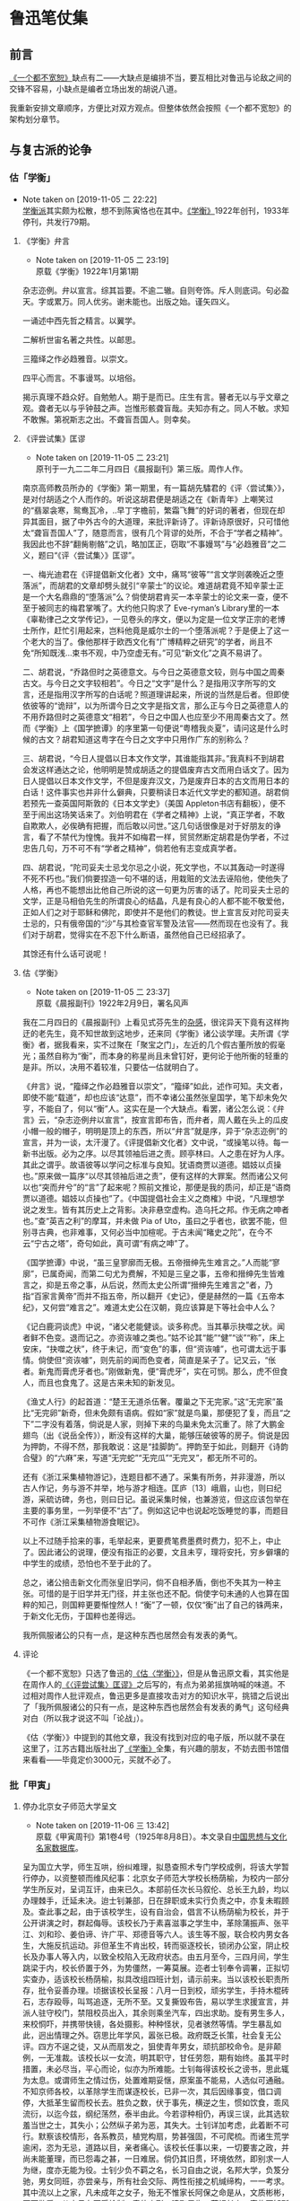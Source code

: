 * 鲁迅笔仗集

** 前言
  :PROPERTIES:
  :CUSTOME_ID: intro
  :END:

[[https://book.douban.com/subject/1797710/][《一个都不宽恕》]]缺点有二——大缺点是编排不当，要互相比对鲁迅与论敌之间的交锋不容易，小缺点是编者立场出发的胡说八道。

我重新安排文章顺序，方便比对双方观点。但整体依然会按照《一个都不宽恕》的架构划分章节。

** 与复古派的论争 
   :PROPERTIES:
   :CUSTOM_ID: chap1
   :END:

*** 估「学衡」
    :PROPERTIES:
    :CUSTOM_ID: chap1sec1
    :END:
    - Note taken on [2019-11-05 二 22:22] \\
      [[https://zh.wikipedia.org/wiki/%25E5%25AD%25B8%25E8%25A1%25A1%25E6%25B4%25BE][学衡派]]其实颇为松散，想不到陈寅恪也在其中。[[https://zh.wikipedia.org/wiki/%25E5%25AD%25B8%25E8%25A1%25A1][《学衡》]]1922年创刊，1933年停刊，共发行79期。

**** 《学衡》弁言
     :PROPERTIES:
     :CUSTOME_ID: chap1sec1art1
     :END:

     - Note taken on [2019-11-05 二 23:19] \\
       原载《学衡》1922年1月第1期

杂志迩例。弁以宣言。综其旨要。不逾二辙。自则夸饰。斥人则底词。句必盈天。字或累万。同人优劣。谢未能也。出版之始。谨矢四义。

一诵述中西先哲之精言。以翼学。

二解析世宙名著之共性。以邮思。

三籀绎之作必趋雅音。以崇文。

四平心而言。不事谩骂。以培俗。

揭示真理不趋众好。自勉勉人。期于是而已。庄生有言。瞽者无以与乎文章之观。聋者无以与乎钟鼓之声。岂惟形骸聋盲哉。夫知亦有之。同人不敏。求知不敢懈。第祝斯志之出。不聋盲吾国人。则幸矣。

**** 《评尝试集》匡谬
     :PROPERTIES:
     :CUSTOM_ID: chap1sec1art2
     :END:

     - Note taken on [2019-11-05 二 23:21] \\
       原刊于一九二二年二月四日《晨报副刊》第三版。周作人作。
南京高师教员所办的《学衡》第一期里，有一篇胡先驌君的《评〈尝试集〉》，是对付胡适之个人而作的。听说这胡君便是胡适之在《新青年》上嘲笑过的“翡翠衾寒，鸳鸯瓦冷，..早丁字檐前，繁霜飞舞”的好词的著者，但现在却异其面目，据了中外古今的大道理，来批评新诗了。评新诗原很好，只可惜他太“聋盲吾国人”了，随意而言，很有几个背谬的处所，不合于“学者之精神”。我因此也不辞“翻胔剔骼”之讥，略加匡正，窃取“不事嫚骂”与“必趋雅音”之二义，题曰“《评〈尝试集〉》匡谬”。

一、梅光迪君在《评提倡新文化者》文中，痛骂“彼等”“言文学则袭晚近之堕落派”，而胡君的文章却劈头就引“辛蒙士”的议论。难道胡君竟不知辛蒙士正是一个大名鼎鼎的“堕落派”么？倘使胡君肯买一本辛蒙士的论文来一查，便不至于被同志的梅君掌嘴了。大约他只购求了 Eve-ryman’s Library里的一本《辜勒律己之文学传记》，一见卷头的序文，便以为定是一位文学正宗的老博士所作，赶忙引用起来，岂料他竟是威尔士的一个堕落派呢？于是便上了这一个老大的当了。像他那样于欧西文化有“广博精粹之研究”的学者，尚且不免“所知既浅…束书不观，中乃空虚无有。”可见“新文化”之真不易讲了。

二、胡君说，“乔路但时之英德意文。与今日之英德意文较，则与中国之周秦古文。与今日之文字较相若”。今日之“文字”是什么？是指用汉字所写的文言，还是指用汉字所写的白话呢？照道理讲起来，所说的当然是后者。但即使依彼等的“诡辩”，以为所谓今日之文字是指文言，那么正与今日之英德意人的不用乔路但时之英德意文“相若”，今日之中国人也应至少不用周秦古文了。然而《学衡》上《国学摭谭》的序里第一句便说“粤稽我炎夏”，请问这是什么时候的古文？胡君知道这粤字在今日之文字中只用作广东的别称么？

三、胡君说，“今日人提倡以日本文作文学，其谁能指其非。”我真料不到胡君会发这样通达之论，他明明是赞成胡适之的提倡废弃古文而用白话文了。因为日人提倡以日本文作文学，不但是废弃汉文，乃是废弃日本的古文而用日本的白话！这件事实也并非什么僻典，只要稍读日本近代文学史的都知道。胡君倘若预先一查英国阿斯敦的《日本文学史》（美国 Appleton书店有翻板），便不至于闹出这场笑话来了。刘伯明君在《学者之精神》上说，“真正学者，不敢自欺欺人，必俟确有把握，而后敢以问世。”这几句话很像是对于好朋友的诤言，看了不禁代为惶愧。我并不如梅君一样，贸贸然断定胡君是伪学者，不过忠告几句，万不可不有“学者之精神”，倘若他有志变成真学者。

四、胡君说，“陀司妥夫士忌戈尔忌之小说，死文学也，不以其轰动一时遂得不死不朽也。”我们倘要捏造一句不堪的话，用栽赃的文法去诬陷他，使他失了人格，再也不能想出比他自己所说的这一句更为厉害的话了。陀司妥夫士忌的文学，正是马相伯先生的所谓良心的结晶，凡是有良心的人都不能不敬爱他，正如人们之对于耶稣和佛陀，即使并不是他们的教徒。世上宣言反对陀司妥夫士忌的，只有俄帝国的“沙”与其检查官军警及法官——然而现在也没有了。我们对于胡君，觉得实在不忍下什么断语，虽然他自己已经招承了。

其馀还有什么话可说呢！

**** 估《学衡》
     :PROPERTIES:
     :CUSTOM_ID: chap1sec1art3
     :END:

     - Note taken on [2019-11-05 二 23:37] \\
       原载《晨报副刊》1922年2月9日，署名风声
我在二月四日的《晨报副刊》上看见式芬先生的[[#chap1sec1art2][杂感]]，很诧异天下竟有这样拘迂的老先生，竟不知世故到这地步，还来同《学衡》诸公谈学理。夫所谓《学衡》者，据我看来，实不过聚在「聚宝之门」，左近的几个假古董所放的假毫光；虽然自称为“衡”，而本身的称星尚且未曾钉好，更何论于他所衡的轻重的是非。所以，决用不着较准，只要估一估就明白了。

《弁言》说，“籀绎之作必趋雅音以崇文”，“籀绎”如此，述作可知。夫文者，即使不能“载道”，却也应该“达意”，而不幸诸公虽然张皇国学，笔下却未免欠亨，不能自了，何以“衡”人。这实在是一个大缺点。看罢，诸公怎么说：《弁言》云，“杂志迩例弁以宣言”，按宣言即布告，而弁者，周人戴在头上的瓜皮小帽一般的帽子，明明是顶上的东西，所以“弁言”就是序，异于“杂志迩例”的宣言，并为一谈，太汗漫了。《评提倡新文化者》文中说，“或操笔以待。每一新书出版。必为之序。以尽其领袖后进之责。顾亭林曰。人之患在好为人序。其此之谓乎。故语彼等以学问之标准与良知。犹语商贾以道德。娼妓以贞操也。”原来做一篇序“以尽其领袖后进之责”，便有这样的大罪案。然而诸公又何以也“突而弁兮”的“言”了起来呢？照前文推论，那便是我的质问，却正是“语商贾以道德。娼妓以贞操也”了。《中国提倡社会主义之商榷》中说，“凡理想学说之发生。皆有其历史上之背影。决非悬空虚构。造乌托之邦。作无病之呻者也。”查“英吉之利”的摩耳，并未做 Pia of Uto，虽曰之乎者也，欲罢不能，但别寻古典，也非难事，又何必当中加楦呢。于古未闻“睹史之陀”，在今不云“宁古之塔”，奇句如此，真可谓“有病之呻”了。

《国学摭谭》中说，“虽三皇寥廓而无极。五帝搢绅先生难言之。”人而能“寥廓”，已属奇闻，而第二句尤为费解，不知是三皇之事，五帝和搢绅先生皆难言之，抑是五帝之事，从后说，然而太史公所谓“搢绅先生难言之”者，乃指“百家言黄帝”而并不指五帝，所以翻开《史记》，便是赫然的一篇《五帝本纪》，又何尝“难言之”。难道太史公在汉朝，竟应该算是下等社会中人么？

《记白鹿洞谈虎》中说，“诸父老能健谈。谈多称虎。当其摹示抉噬之状。闻者鲜不色变。退而记之。亦资诙噱之类也。”姑不论其“能”“健”“谈”“称”，床上安床，“抉噬之状”，终于未记，而“变色”的事，但“资诙噱”，也可谓太远于事情。倘使但“资诙噱”，则先前的闻而色变者，简直是呆子了。记又云，“伥者。新鬼而膏虎牙者也。”刚做新鬼，便“膏虎牙”，实在可悯。那么，虎不但食人，而且也食鬼了。这是古来未知的新发见。

《渔丈人行》的起首道：“楚王无道杀伍奢。覆巢之下无完家。”这“无完家”虽比“无完卵”新奇，但未免颇有语病。假如“家”就是鸟巢，那便犯了复，而且“之下”二字没有着落，倘说是人家，则掉下来的鸟巢未免太沉重了。除了大鹏金翅鸟（出《说岳全传》），断没有这样的大巢，能够压破彼等的房子。倘说是因为押韵，不得不然，那我敢说：这是“挂脚韵”。押韵至于如此，则翻开《诗韵合璧》的“六麻”来，写道“无完蛇”“无完瓜”“无完叉”，都无所不可的。

还有《浙江采集植物游记》，连题目都不通了。采集有所务，并非漫游，所以古人作记，务与游不并举，地与游才相连。匡庐〔13〕峨眉，山也，则曰纪游，采硫访碑，务也，则曰日记。虽说采集时候，也兼游览，但这应该包举在主要的事务里，一列举便不“古”了。例如这记中也说起吃饭睡觉的事，而题目不可作《浙江采集植物游食眠记》。

以上不过随手拾来的事，毛举起来，更要费笔费墨费时费力，犯不上，中止了。因此诸公的说理，便没有指正的必要，文且未亨，理将安托，穷乡僻壤的中学生的成绩，恐怕也不至于此的了。

总之，诸公掊击新文化而张皇旧学问，倘不自相矛盾，倒也不失其为一种主张。可惜的是于旧学并无门径，并主张也还不配。倘使字句未通的人也算在国粹的知己，则国粹更要惭惶然人！“衡”了一顿，仅仅“衡”出了自己的铢两来，于新文化无伤，于国粹也差得远。

我所佩服诸公的只有一点，是这种东西也居然会有发表的勇气。

**** 评论
     :PROPERTIES:
     :CUSTOM_ID: chap1sec1dis1
     :END:

《一个都不宽恕》只选了鲁迅的[[#chap1sec1art3][《估〈学衡〉》]]，但是从鲁迅原文看，其实他是在周作人的[[#chap1sec1art2][《〈评尝试集〉匡谬》]]之后写的，有点为弟弟摇旗呐喊的味道。不过相对周作人批评观点，鲁迅更多是直接攻击对方的知识水平，挑错之后说出了「我所佩服诸公的只有一点，是这种东西也居然会有发表的勇气」这句经典对白（所以我才说这不叫「论战」）。

《估〈学衡〉》中提到的其他文章，我没有找到对应的电子版，所以就不录在这里了，江苏古籍出版社出了[[https://book.douban.com/subject/1702850/][《学衡》]]全集，有兴趣的朋友，不妨去图书馆借来看看——毕竟定价3000元，买就不必了。

*** 批「甲寅」
    :PROPERTIES:
    :CUSTOM_ID: chap1sec2
    :END:

**** 停办北京女子师范大学呈文
     :PROPERTIES:
     :CUSTOM_ID: chap1sec2art1
     :END:

     - Note taken on [2019-11-06 三 13:42] \\
       原载《甲寅周刊》第1卷4号（1925年8月8日）。本文录自[[http://www.cnthinkers.com/thinkerweb/index][中国思想与文化名家数据库]]。
呈为国立大学，师生互哄，纷纠难理，拟恳查照术专门学校成例，将该大学暂行停办，以资整顿而维风纪事：北京女子师范大学校长杨荫榆，为校内一部分学生所反对，呈词互讦，由来已久。本部前任次长马叙伦、总长王九龄，均以办理棘手，迁延未决。迨士钊兼部，日在辞职或未实行负责之中，亦复未暇顾及。查此事之起，由于该校学生，设有自治会，倡言不认杨荫榆为校长，并于公开讲演之时，群起侮辱。该校长乃于素喜滋事之学生中，革除蒲振声、张平江、刘和珍、姜伯谛、许广平、郑德音等六人。该生等不服，联合校内男女各生，大施反抗运动。非但革生不肯出校，转而驱逐校长，锁闭办公室，阴止校长及办事人等入内，以致全校陷入无政府状态。由五月至今，三四月间，学生跳梁于内，校长侨置于外，为势僵然，一筹莫展。迩者士钊奉令调署，正拟切实查办，适该校长杨荫榆，拟具改组四班计划，请示前来。当以该校长职责所存，批令妥善办理。顷据该校长呈报：八月一日到校，顽劣学生，手持木棍砖石，志存殴辱，叫骂追逐，无所不至。又复撕毁布告，易以学生求援宣言，并派人驻守校门，禁阻校员出入，其余则乘坐汽车，四出求助。旋有男生多人，来校恫吓，并携带快镜，各处摄影。种种怪状，见者骇然等情。学生暴乱如此，迥出情理之外。窃思比年学风，嚣张已极。政府既乏长策，社会复无公评。四方不逞之徒，又从而扇发之，狙使青年男女，顽抗部校命令。是非颠例，一无准裁。该校长以一女流，明其职守，甘任劳怨，期有始终。虽其平时措置，未必尽当，平心而论，似亦为所难能。士钊每得该校长之谤书，思此辄为太息。或谓师生之情过伤，处置难期妥惬，原案虽不能易，人选似可通融。不知京师各校，以革除学生而谋逐校长，已非一次，其后因缘事变，借口调停，大抵革生留而校长去。胜负之数，伏于事先，横逆之生，惯如饮食，乖风流衍，以迄今兹，纲纪荡然，泰半由此。今若谬种相仍，再误三误，此其选软羞当世之士，其失小；公然纵子弟为恶，其失大。士钊详加考虑，此着断不可行。默察该校情形，各系教员，植党构扇，势甚强固，不可爬梳。而诸生荒学逾闲，恣为无忌，道路以目，亲者痛心。该校长任事以来，一切要害之政，并尚未能董理，而已怨毒之甚，一日难居。倘仍其旧贯，环境依然，即别求一人为继，度亦无能为役。士钊少负不羁之名，长习自由之说，名邦大学，负笈分驰，男女同班，亦尝亲与，所有社会交际、两性衔接之机缄缔构，一一考求。其中流以上之家，凡未成年之女子，殆无不惟家长阿保之命是从，文质彬彬，至可敬爱。从未见有不受检制，竟体忘形，啸聚男生，蔑视长上，家族不知所出，浪士从而推波，伪托文明，肆为驰骋，谨愿者尽丧所守，狡黠者毫无忌惮，学纪大紊，礼教全荒，如吾国今日女学之可悲叹者也。以此兴学，直是灭学。以此尊重女子，直是摧辱女子。钊念儿女乃家家所有，良用痛心，为政而人人悦之，亦无是理，该师范大学，号为全国女子最高学府，强自取柱，柔自取束，立表不正，其影可知。当此女教绝续之秋，宜为根本改图之计，拟请查照马前次长处理美术专门学校成例，将该大学暂行停办。该校长杨荫榆调部任用，一面遴选专家，妥速筹画。务期重立宏规，树之模楷，以副执政与民更始不遗女子之至意。是否有当，理合具文，仰祈钧鉴施行。再：该校学生，半由各省考送，家长戚族，未必在京，责令即时解散，亦未便操之过急。日者士钊曾偕部员，亲赴该校视察，见留校女生二十余人，起居饮食，诸感困苦。迹其行为，宜有惩罚，观其情态，亦甚可矜。当由部派员，商同各该保证人，妥为料理，无须警察干预。外传警察殴伤学生各节，全属讹言。此后校事部了，尤不至有学警冲突之虞。合并陈明。
